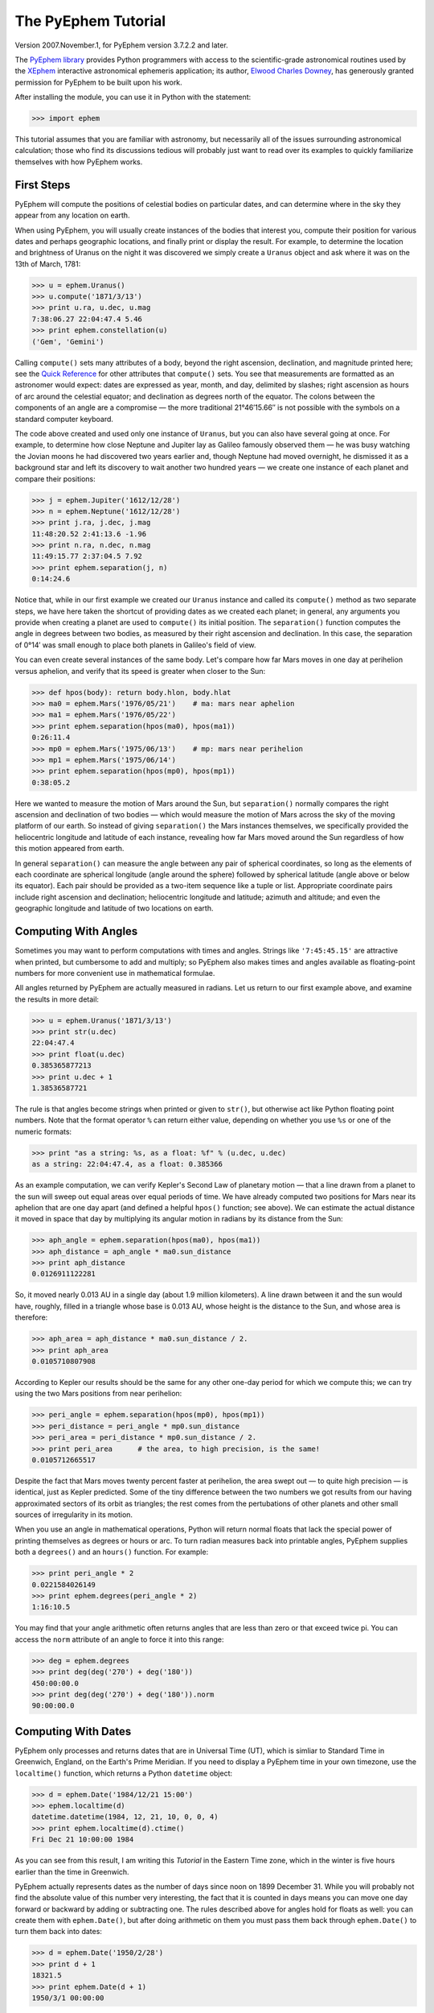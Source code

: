 ====================
The PyEphem Tutorial
====================

Version 2007.November.1, for PyEphem version 3.7.2.2 and later.

The `PyEphem library`_ provides Python programmers
with access to the scientific-grade astronomical routines
used by the `XEphem`_ interactive astronomical ephemeris application;
its author, `Elwood Charles Downey`_, has generously granted permission
for PyEphem to be built upon his work.

After installing the module,
you can use it in Python with the statement:

.. _PyEphem library: http://rhodesmill.org/pyephem/
.. _XEphem: http://www.clearskyinstitute.com/xephem/
.. _Elwood Charles Downey: http://www.clearskyinstitute.com/resumes/ecdowney/resume.html

>>> import ephem

This tutorial assumes that you are familiar with astronomy,
but necessarily all of the issues surrounding astronomical calculation;
those who find its discussions tedious
will probably just want to read over its examples
to quickly familiarize themselves with how PyEphem works.

First Steps
-----------

PyEphem will compute the positions of celestial bodies on particular dates,
and can determine where in the sky they appear from any location on earth.

When using PyEphem,
you will usually create instances of the bodies that interest you,
compute their position for various dates and perhaps geographic locations,
and finally print or display the result.
For example,
to determine the location and brightness of Uranus
on the night it was discovered
we simply create a ``Uranus`` object
and ask where it was on the 13th of March, 1781:

>>> u = ephem.Uranus()
>>> u.compute('1871/3/13')
>>> print u.ra, u.dec, u.mag
7:38:06.27 22:04:47.4 5.46
>>> print ephem.constellation(u)
('Gem', 'Gemini')

Calling ``compute()`` sets many attributes of a body,
beyond the right ascension, declination, and magnitude printed here;
see the `Quick Reference`_
for other attributes that ``compute()`` sets.
You see that measurements are formatted as an astronomer would expect:
dates are expressed as year, month, and day, delimited by slashes;
right ascension as hours of arc around the celestial equator;
and declination as degrees north of the equator.
The colons between the components of an angle are a compromise —
the more traditional 21°46′15.66′′ is not possible
with the symbols on a standard computer keyboard.

.. _Quick Reference: quick

The code above created and used only one instance of ``Uranus``,
but you can also have several going at once.
For example,
to determine how close Neptune and Jupiter lay
as Galileo famously observed them —
he was busy watching the Jovian moons he had discovered two years earlier
and, though Neptune had moved overnight, he dismissed it as a background star
and left its discovery to wait another two hundred years —
we create one instance of each planet and compare their positions:

>>> j = ephem.Jupiter('1612/12/28')
>>> n = ephem.Neptune('1612/12/28')
>>> print j.ra, j.dec, j.mag
11:48:20.52 2:41:13.6 -1.96
>>> print n.ra, n.dec, n.mag
11:49:15.77 2:37:04.5 7.92
>>> print ephem.separation(j, n)
0:14:24.6

Notice that, while in our first example
we created our ``Uranus`` instance
and called its ``compute()`` method as two separate steps,
we have here taken the shortcut of providing dates
as we created each planet;
in general, any arguments you provide when creating a planet
are used to ``compute()`` its initial position.
The ``separation()`` function
computes the angle in degrees between two bodies,
as measured by their right ascension and declination.
In this case,
the separation of 0°14′
was small enough to place both planets in Galileo's field of view.

You can even create several instances of the same body.
Let's compare how far Mars moves in one day at perihelion versus aphelion,
and verify that its speed is greater when closer to the Sun:

>>> def hpos(body): return body.hlon, body.hlat
>>> ma0 = ephem.Mars('1976/05/21')    # ma: mars near aphelion
>>> ma1 = ephem.Mars('1976/05/22')
>>> print ephem.separation(hpos(ma0), hpos(ma1))
0:26:11.4
>>> mp0 = ephem.Mars('1975/06/13')    # mp: mars near perihelion
>>> mp1 = ephem.Mars('1975/06/14')
>>> print ephem.separation(hpos(mp0), hpos(mp1))
0:38:05.2

Here we wanted to measure the motion of Mars around the Sun,
but ``separation()`` normally compares
the right ascension and declination of two bodies —
which would measure the motion of Mars across the sky
of the moving platform of our earth.
So instead of giving ``separation()`` the Mars instances themselves,
we specifically provided
the heliocentric longitude and latitude of each instance,
revealing how far Mars moved around the Sun
regardless of how this motion appeared from earth.

In general ``separation()`` can measure the angle
between any pair of spherical coordinates,
so long as the elements of each coordinate are spherical longitude
(angle around the sphere)
followed by spherical latitude
(angle above or below its equator).
Each pair should be provided as a two-item sequence like a tuple or list.
Appropriate coordinate pairs include right ascension and declination;
heliocentric longitude and latitude;
azimuth and altitude;
and even the geographic longitude and latitude of two locations on earth.

Computing With Angles
---------------------

Sometimes you may want to perform computations with times and angles.
Strings like ``'7:45:45.15'`` are attractive when printed,
but cumbersome to add and multiply;
so PyEphem also makes times and angles available as floating-point numbers
for more convenient use in mathematical formulae.

All angles returned by PyEphem are actually measured in radians.
Let us return to our first example above,
and examine the results in more detail:

>>> u = ephem.Uranus('1871/3/13')
>>> print str(u.dec)
22:04:47.4
>>> print float(u.dec)
0.385365877213
>>> print u.dec + 1
1.38536587721

The rule is that angles become strings when printed or given to ``str()``,
but otherwise act like Python floating point numbers.
Note that the format operator ``%`` can return either value,
depending on whether you use ``%s`` or one of the numeric formats:

>>> print "as a string: %s, as a float: %f" % (u.dec, u.dec)
as a string: 22:04:47.4, as a float: 0.385366

As an example computation,
we can verify Kepler's Second Law of planetary motion —
that a line drawn from a planet to the sun
will sweep out equal areas over equal periods of time.
We have already computed two positions for Mars near its aphelion
that are one day apart
(and defined a helpful ``hpos()`` function; see above).
We can estimate the actual distance it moved in space that day
by multiplying its angular motion in radians by its distance from the Sun:

>>> aph_angle = ephem.separation(hpos(ma0), hpos(ma1))
>>> aph_distance = aph_angle * ma0.sun_distance
>>> print aph_distance
0.0126911122281

So, it moved nearly 0.013 AU in a single day (about 1.9 million kilometers).
A line drawn between it and the sun would have, roughly,
filled in a triangle whose base is 0.013 AU,
whose height is the distance to the Sun,
and whose area is therefore:

>>> aph_area = aph_distance * ma0.sun_distance / 2.
>>> print aph_area
0.0105710807908

According to Kepler our results should be the same
for any other one-day period for which we compute this;
we can try using the two Mars positions from near perihelion:

>>> peri_angle = ephem.separation(hpos(mp0), hpos(mp1))
>>> peri_distance = peri_angle * mp0.sun_distance
>>> peri_area = peri_distance * mp0.sun_distance / 2.
>>> print peri_area      # the area, to high precision, is the same!
0.0105712665517

Despite the fact that Mars moves twenty percent faster at perihelion,
the area swept out — to quite high precision — is identical,
just as Kepler predicted.
Some of the tiny difference between the two numbers we got
results from our having approximated sectors of its orbit as triangles;
the rest comes from the pertubations of other planets
and other small sources of irregularity in its motion.

When you use an angle in mathematical operations,
Python will return normal floats that lack the special power
of printing themselves as degrees or hours or arc.
To turn radian measures back into printable angles,
PyEphem supplies both a ``degrees()`` and an ``hours()`` function.
For example:

>>> print peri_angle * 2
0.0221584026149
>>> print ephem.degrees(peri_angle * 2)
1:16:10.5

You may find that your angle arithmetic often returns angles
that are less than zero or that exceed twice pi.
You can access the ``norm`` attribute of an angle
to force it into this range:

>>> deg = ephem.degrees
>>> print deg(deg('270') + deg('180'))
450:00:00.0
>>> print deg(deg('270') + deg('180')).norm
90:00:00.0

Computing With Dates
--------------------

PyEphem only processes and returns dates that are in Universal Time (UT),
which is simliar to Standard Time in Greenwich, England,
on the Earth's Prime Meridian.
If you need to display a PyEphem time in your own timezone,
use the ``localtime()`` function,
which returns a Python ``datetime`` object:

>>> d = ephem.Date('1984/12/21 15:00')
>>> ephem.localtime(d)
datetime.datetime(1984, 12, 21, 10, 0, 0, 4)
>>> print ephem.localtime(d).ctime()
Fri Dec 21 10:00:00 1984

As you can see from this result,
I am writing this *Tutorial* in the Eastern Time zone,
which in the winter is five hours earlier than the time in Greenwich.

PyEphem actually represents dates
as the number of days since noon on 1899 December 31.
While you will probably not find
the absolute value of this number very interesting,
the fact that it is counted in days
means you can move one day forward or backward
by adding or subtracting one.
The rules described above for angles hold for floats as well:
you can create them with ``ephem.Date()``,
but after doing arithmetic on them
you must pass them back through ``ephem.Date()``
to turn them back into dates:

>>> d = ephem.Date('1950/2/28')
>>> print d + 1
18321.5
>>> print ephem.Date(d + 1)
1950/3/1 00:00:00

The ``ephem`` module provides three constants
``hour``, ``minute``, and ``second``,
which can be added or subtracted from dates
to increment or decrement them by the desired amount.

You can specify dates in several formats;
not only can the strings that specify them
use either floating point days or provide hours, minutes, and seconds,
but you can also provide the components of the date in a tuple.
The following assignments are all equivalent:

>>> d = ephem.Date(34530.34375)
>>> d = ephem.Date('1994/7/16.84375')
>>> d = ephem.Date('1994/7/16 20:15')
>>> d = ephem.Date((1994, 7, 16.84375))
>>> d = ephem.Date((1994, 7, 16, 20, 15, 0))

And to complement the fact that you can specify dates as a tuple,
two methods are provided for extracting the date as a tuple:
``triple()`` returns a year, month, and floating point day,
while ``tuple()`` provides everything down to floating point seconds.
After any of the above calls,
the date can be examined as:

>>> print 'as a float: %f\nas a string: "%s"' % (d, d)
as a float: 34530.343750
as a string: "1994/7/16 20:15:00"
>>> print d.triple()
(1994, 7, 16.84375)
>>> print d.tuple()
(1994, 7, 16, 20, 15, 0.0)

Any PyEphem function argument that requires an angle or date
will accept any of the representations shown above;
so you could, for instance,
give a three-element tuple
directly to ``compute()`` for the date,
rather than having to pass the tuple through the
``Date()`` function before using it
(though the latter approach would also work).

Computations for Particular Observers
-------------------------------------

The examples so far have determined
the position of bodies against the background of stars,
and their location in the solar system.
But to observe a body we need to know more —
whether it is visible from our latitude,
when it rises and sets,
and the height it achieves above our horizon.
In return for this more detailed information,
PyEphem quite reasonably demands to know our position on the earth's surface;
we can provide this through an object called an ``Observer``:

>>> gatech = ephem.Observer()
>>> gatech.lon, gatech.lat = '-84.39733', '33.775867'

When the ``Observer`` is provided to ``compute()``
instead of a simple date and epoch,
PyEphem has enough information
to determine where in the sky the body appears.
Fill in the ``date`` and ``epoch`` fields of the ``Observer``
with the values you would otherwise provide to ``compute()``;
the epoch defaults to the year 2000 if you do not set it yourself.
As an example, we can examine the 1984 eclipse of the sun from Atlanta:

>>> gatech.date = '1984/5/30 16:22:56'   # 12:22:56 EDT
>>> sun, moon = ephem.Sun(), ephem.Moon()
>>> sun.compute(gatech)
>>> moon.compute(gatech)
>>> print sun.alt, sun.az
70:08:39.2 122:11:26.4
>>> print moon.alt, moon.az
70:08:39.5 122:11:26.0

For those unfamiliar with azimuth and altitude:
they describe position in the sky by measuring angle around the horizon,
then angle above the horizon.
To locate the Sun and Moon in this instance,
you would begin by facing north and then turn right 122°,
bringing you almost around to the southeast
(which lies 125° around the sky from north);
and by looking 70° above that point on the horizon —
fairly high, given that 90° is directly overhead —
you would find the Sun and Moon.

Eclipses are classified as *partial*
when the Moon merely takes a bite out of the Sun;
*annular*
when the Moon passes inside the disc of the sun
to leave only a brilliant ring (Latin *annulus*) visible;
and *total* when the moon is large enough to cover the Sun completely.
To classify this eclipse we must compare the size of the Sun and Moon
to the distance between them.
Since each argument to ``separation()``
can be an arbitrary measure of spherical longitude and latitude,
we can provide azimuth and altitude:

>>> print ephem.separation((sun.az, sun.alt), (moon.az, moon.alt))
0:00:00.3
>>> print sun.size, moon.size, sun.size - moon.size
1892.91210938 1891.85778809 1.05432128906

The Sun's diameter is larger by 1.05′′,
so placing the Moon at its center
would leave an annulus of width
1.05′′ / 2 = 0.52′′
visible around the Moon's edge.
But, in fact, the center of the Moon lies 0.48 arc seconds
towards one edge of the sun —
not enough to move its edge outside the sun and make a partial eclipse,
but enough to make a quite lopsided annular eclipse,
whose annulus is 0.52′′ + 0.48 = 1.00′′
wide on one side
and a scant 0.52′′ - 0.48 = 0.04′′ on the other.

The sky positions computed by PyEphem
take into account the refraction of the atmosphere,
which bends upwards the images of bodies near the horizon.
During sunset, for example, the descent of the sun appears to slow
because the atmosphere bends its image upwards as it approaches the horizon:

>>> gatech.date = '1984/5/31 00:00'   # 20:00 EDT
>>> sun.compute(gatech)
>>> for i in range(8):
...     old_az, old_alt = sun.az, sun.alt
...     gatech.date += ephem.minute * 5.
...     sun.compute(gatech)
...     sep = ephem.separation((old_az, old_alt), (sun.az, sun.alt))
...     print gatech.date, sun.alt, sep
1984/5/31 00:05:00 6:17:36.8 1:08:48.1
1984/5/31 00:10:00 5:21:15.6 1:08:36.3
1984/5/31 00:15:00 4:25:31.6 1:08:20.0
1984/5/31 00:20:00 3:30:34.2 1:07:56.5
1984/5/31 00:25:00 2:36:37.8 1:07:22.7
1984/5/31 00:30:00 1:44:04.6 1:06:32.2
1984/5/31 00:35:00 0:53:28.7 1:05:17.0
1984/5/31 00:40:00 0:05:37.8 1:03:28.3

We see that the Sun's apparent angular speed
indeed decreased as it approached the horizon,
from around 1°08′ to barely 1°03′ each five minutes.

Since atmospheric refraction varies with temperature and pressure,
you can improve the accuracy of PyEphem
by providing these values from a local forecast,
or at least from average values for your location and season.
By default an ``Observer`` uses 15°C and 1010 mB,
the values for these parameters at sea level
in the standard atmosphere model used in aviation.
Setting the pressure to zero
directs PyEphem to simply ignore atmospheric refraction.

Once PyEphem knows your location it can also work out
when bodies rise, cross your meridian, and set each day.
These computations can be fairly involved,
since planets continue their journey among the stars
even as the rotation of the earth brings them across the sky;
PyEphem has to internally re-compute their position several times
before it finds the exact circumstances of rising or setting.
But this is taken care of automatically,
leaving you to simply ask:

>>> print gatech.next_setting(sun)
1984/5/31 00:42:21
>>> print sun.alt, sun.az
-0:15:46.4 297:20:44.3

Functions also exist for finding risings, transits, and —
just for completeness —
the moment of “anti-transit” when the object lies along the meridian
directly under your feet.
See the section on `transit, rising, and setting`_
in the Quick Reference for more details.

.. _transit, rising, and setting: quick#transit-rising-setting

Loading Bodies From Catalogues
------------------------------

So far we have dealt with the planets, the Sun, and the Moon —
major bodies whose orbits PyEphem already knows in great detail.
But for minor bodies, like comets and asteroids,
you must aquire and load the orbital parameters yourself.

Understand that because the major planets constantly perturb
the other bodies in the solar system, including each other,
it requires great effort —
years of observation yielding formulae with dozens or hundreds of terms —
to predict the position of a body accurately over decades or centuries.
For a comet or asteroid,
astronomers find it more convenient
to describe its orbit as perfect ellipse, parabola, or hyperbola,
and then issue new orbital parameters as its orbit changes.

The PyEphem home page provides links to several
`online catalogs`_ of orbital elements.
Once you have obtained elements for a particular body,
simply provide them to PyEphem's ``readdb()`` function
in `ephem database format`_ and the resulting object is ready to use:

>>> yh = ephem.readdb("C/2002 Y1 (Juels-Holvorcem),e,103.7816," +
...    "166.2194,128.8232,242.5695,0.0002609,0.99705756,0.0000," +
...    "04/13.2508/2003,2000,g  6.5,4.0")
>>> yh.compute('2003/4/11')
>>> print yh.name
C/2002 Y1 (Juels-Holvorcem)
>>> print yh.ra, yh.dec
0:22:44.58 26:49:48.1
>>> print ephem.constellation(yh), yh.mag
('And', 'Andromeda') 5.96

.. _online catalogs: http://rhodesmill.org/pyephem/catalogs
.. _ephem database format: http://www.clearskyinstitute.com/xephem/help/xephem.html#mozTocId468501

(Unfortunately, the library upon which PyEphem is build
truncates object names to twenty characters, as you can see.)
Each call to ``readdb()`` returns an object appropriate
for the orbit specified in the database entry;
in this case it has returned an ``EllipticalBody``:

>>> print yh # doctest: +ELLIPSIS
<ephem.EllipticalBody 'C/2002 Y1 (Juels-Holvorcem)' at 0x...>

For objects for which you cannot find an entry in ephem database format,
you can always create the appropriate kind of object
and then fill in its orbital parameters yourself;
see the `Quick Reference`_ for their names and meanings.
By calling the ``writedb()`` function of a PyEphem object,
you can even get it to generate its own database entry
for archiving or distribution.

.. _Quick Reference: quick

There is one other database format with which PyEphem is familiar:
the NORAD Two-Line Element format (TLE) used for earth satellites.
Here are some recent elements for the International Space Station.

>>> iss = ephem.readtle("ISS (ZARYA)",
...  "1 25544U 98067A   03097.78853147  .00021906  00000-0  28403-3 0  8652",
...  "2 25544  51.6361  13.7980 0004256  35.6671  59.2566 15.58778559250029")
>>> gatech.date = '2003/3/23'
>>> iss.compute(gatech)
>>> print iss.rise_time, iss.transit_time, iss.set_time
2003/3/23 00:00:44 2003/3/23 00:03:22 2003/3/23 00:06:00

Note that earth satellites are fast movers —
in this case rising and setting in less than six minutes!
They can therefore have multiple risings and settings each day,
and the particular ones you get from ``rise_time`` and ``set_time``
depend on the particular time of day for which you ask.
Repeating the above query eight hours later gives complete different results:

>>> gatech.date = '2003/3/23 8:00'
>>> iss.compute(gatech)
>>> print iss.rise_time, iss.transit_time, iss.set_time
2003/3/23 08:03:41 2003/3/23 08:08:29 2003/3/23 08:13:16

When calling ``compute()`` for an earth satellite
you should provide an ``Observer``,
and not simply a date and epoch,
since its location is entirely dependent
upon the location from which you are observing.
PyEphem provides extra information about earth satellites,
beyond the ones available for other objects;
again, see the `Quick Reference`_ for details.

.. _Quick Reference: quick

Fixed Objects, Precession, and Epochs
-------------------------------------

The simplest kind of object to create from a catalog entry
are *fixed* objects,
for which a constant right ascension and declination are specified.
These include stars, nebulae, global clusters, and galaxies.
One example is Polaris, the North Star,
which lies at the end of Ursa Minor's tail:

>>> polaris = ephem.readdb("Polaris,f|M|F7,2:31:48.704,89:15:50.72,2.02,2000")
>>> print polaris.dec
Traceback (most recent call last):
 ...
RuntimeError: field dec undefined until first compute()

We are able to create the object successfully —
why should asking its position raise a runtime error?
The reason is that fixed objects, like planets,
have an undefined position and magnitude
until you call their ``compute()`` method
to determine their position for a particular date or ``Observer``:

>>> polaris.compute()    # uses the current time by default
>>> print polaris.a_dec
89:15:50.7
>>> print ephem.degrees(ephem.degrees('90') - polaris.a_dec)
0:44:09.3

Much better; we see that the `North Star` lies
less than forty-five arc minutes from the pole.
But why should we have to call ``compute()``
for something fixed —
something whose position is considered permanent,
and which should not move between one date and another?

The reason is that, while `fixed` stars and nebulae
are indeed nearly motionless over the span of human civilization,
the coordinate system by which we designate their positions
changes more rapidly.
Right ascension and declination are based
upon the orientation of the earth's pole —
but it turns out that the pole slowly revolves
(around the axis of the ecliptic plane)
like the axis of a whirling top,
completing each revolution in roughly 25,800 years.
This motion is called *precession*.
Because this makes the entire coordinate system shift slightly every year,
is not sufficient to state that Polaris lies at
2h31m right ascension and 89:15° declination;
you have to say in *which year*.

That is why the Polaris entry above ends with ``2000``;
this gives the year for which the coordinates are correct,
called the *epoch* of the coordinates.
Because the year 2000 is currently a very popular epoch
for quoting positions and orbital parameters,
``compute()`` uses it by default;
but we can provide an ``epoch=`` keyword parameter
to have the coordinates translated into those for another year:

>>> polaris.compute(epoch='2100')
>>> print polaris.a_dec
89:32:26.1

Thus we see that in another hundred years Polaris
will actually lie closer to the pole that it does today.
(The ``'2100'`` is the same year/month/day format you have seen already,
missing both its month and day
because we are not bothering to be that specific.)
If you enter subsequent years you will find
that 2100 is very nearly the closest approach of the pole to Polaris,
and that soon afterwards they move apart.
For much of the twenty-five thousand year journey the pole makes,
there are no stars very near;
we may have been lucky to have held the Age of Exploration
as the pole was approaching as convenient a star as Polaris.

Today a dim star in Draco named Thuban
lies more than twenty degrees from the pole:

>>> thuban = ephem.readdb("Thuban,f|V|A0,14:4:23.3,64:22:33,3.65,2000")
>>> thuban.compute()
>>> print thuban.a_dec
64:22:33.0

But in 2801 BC, as the Egyptians built the pyramids,
Thuban served as their pole star,
while Polaris lay further from their pole than Thuban lies from ours today:

>>> thuban.compute(epoch='-2800')
>>> print thuban.a_dec
89:54:35.0
>>> polaris.compute(epoch='-2800')
>>> print polaris.a_dec
63:33:17.6

Realize that in these examples I have been lazy
by giving ``compute()`` an epoch without an actual date,
which requests the *current* position of each star
in the coordinates of another epoch.
This makes no difference for these fixed objects,
since their positions never change;
but when dealing with moving objects
one must always keep in mind the difference
between the date for which you want their position computed,
and the epoch in which you want those coordinates expressed.
Here are some example ``compute()`` calls,
beginning with one like the above but for a moving object:

``halley.compute(epoch='1066')``
 This is probably useless:
 it computes the current position of ``halley``,
 but returns coordinates relative
 to the direction the earth's axis was pointing in the year 1066.
 Unless you use a Conquest-era star atlas, this is not useful.

``halley.compute('1066', epoch='1066')``
 This is slightly more promising:
 it computes the position of ``halley`` in 1066
 and returns coordinates for the orientation of the earth in that year.
 This might help you visualize
 how the object was positioned above contemporary observers,
 who considered it an ill omen in the imminent conflict
 between King Harold of England and William the Bastard.
 But to plot this position against a background of stars,
 you would first have to recompute each star's position in 1066 coordinates.

``halley.compute('1066')``
 This is what you will probably use most often;
 you get the position of ``halley`` in the year 1066
 but expressed in the 2000 coordinates that your star atlas probably uses.

When planning to observe with an equatorial telescope,
you may want to use the current date as your epoch,
because the rotation of the sky above your telescope
is determined by where the pole points today,
not where it pointed in 2000 or some other convenient epoch.
Computing positions in the epoch of their date
is accomplished by simply providing the same argument for both date and epoch:

>>> j = ephem.Jupiter()
>>> j.compute(epoch=ephem.now())   # so both date and epoch are now
>>> print j.a_ra, j.a_dec # doctest: +SKIP
8:44:29.49 19:00:10.23
>>> j.compute('2003/3/25', epoch='2003/3/25')
>>> print j.a_ra, j.a_dec
8:43:32.82 19:03:32.5

Be careful when computing distances;
comparing two positions in the coordinates of their own epochs
will give slightly different results
than if the two were based on the same epoch:

>>> j1, j2 = ephem.Jupiter(), ephem.Jupiter()
>>> j1.compute('2003/3/1')
>>> j2.compute('2003/4/1')
>>> print ephem.separation(
...     (j1.a_ra, j1.a_dec),
...     (j2.a_ra, j2.a_dec))    # coordinates are both epoch 2000
1:46:35.9
>>> j1.compute('2003/3/1', '2003/3/1')
>>> j2.compute('2003/4/1', '2003/4/1')
>>> print ephem.separation(
...     (j1.a_ra, j1.a_dec),
...     (j2.a_ra, j2.a_dec))    # coordinates are both epoch-of-date
1:46:31.6

Comparing coordinates of the same epoch, as in the first call above,
measures motion against the background of stars;
comparing coordinates from different epochs, as in the second call,
measures motion against the slowly shifting coordinate system of the earth.
Users are most often interested in the first kind of measurement,
and stick with a single epoch the whole way through a computation.

It was for the sake of simplicity
that all of the examples in this section
simply provided dates as arguments to the ``compute()`` function.
If you are instead using an ``Observer`` argument,
then you specify the epoch through the observer's ``epoch`` variable,
not through the ``epoch=`` argument.
Observers use epoch 2000 by default.

Finally,
make sure you understand
that your choice of epoch only affects absolute position —
the right ascension and declination returned for objects —
*not* the azimuth and altitude of an object above an observer.
This is because the sun will hang in the same position over Atlanta
whether the star atlas with which you plot its position
has epoch 2000, or 1950, or even 1066 coordinates;
the epoch only affects how you name locations in the sky,
not how they are positioned with respect to you.
